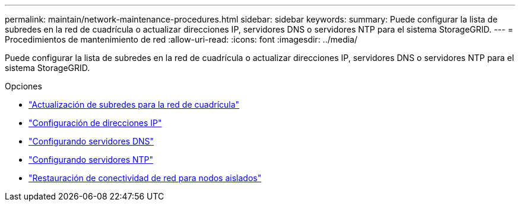 ---
permalink: maintain/network-maintenance-procedures.html 
sidebar: sidebar 
keywords:  
summary: Puede configurar la lista de subredes en la red de cuadrícula o actualizar direcciones IP, servidores DNS o servidores NTP para el sistema StorageGRID. 
---
= Procedimientos de mantenimiento de red
:allow-uri-read: 
:icons: font
:imagesdir: ../media/


[role="lead"]
Puede configurar la lista de subredes en la red de cuadrícula o actualizar direcciones IP, servidores DNS o servidores NTP para el sistema StorageGRID.

.Opciones
* link:updating-subnets-for-grid-network.html["Actualización de subredes para la red de cuadrícula"]
* link:configuring-ip-addresses.html["Configuración de direcciones IP"]
* link:configuring-dns-servers.html["Configurando servidores DNS"]
* link:configuring-ntp-servers.html["Configurando servidores NTP"]
* link:restoring-network-connectivity-for-isolated-nodes.html["Restauración de conectividad de red para nodos aislados"]


